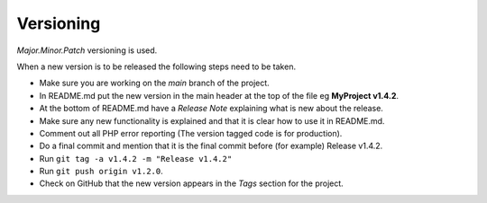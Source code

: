 Versioning
==========

*Major.Minor.Patch* versioning is used.

When a new version is to be released the following steps need to be taken.

- Make sure you are working on the *main* branch of the project.

- In README.md put the new version in the main header at the top of the file eg **MyProject v1.4.2**.

- At the bottom of README.md have a *Release Note* explaining what is new about the release.

- Make sure any new functionality is explained and that it is clear how to use it in README.md.

- Comment out all PHP error reporting (The version tagged code is for production).

- Do a final commit and mention that it is the final commit before (for example) Release v1.4.2.

- Run ``git tag -a v1.4.2 -m "Release v1.4.2"``

- Run ``git push origin v1.2.0``.

- Check on GitHub that the new version appears in the *Tags* section for the project.
